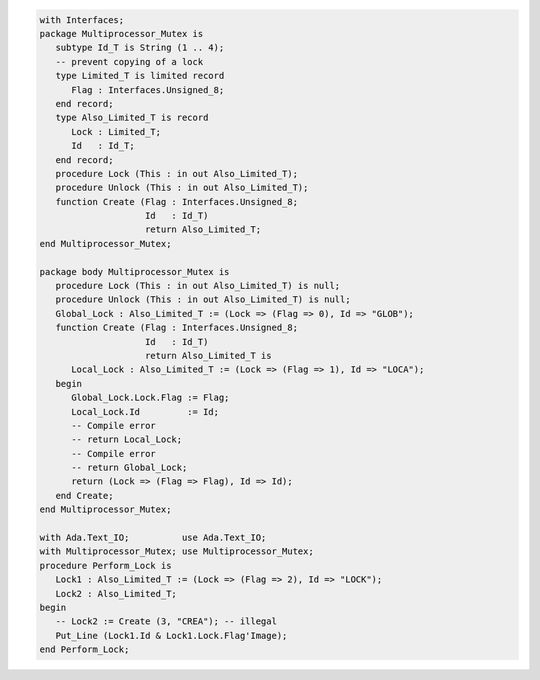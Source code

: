.. code:: ada

   with Interfaces;
   package Multiprocessor_Mutex is
      subtype Id_T is String (1 .. 4);
      -- prevent copying of a lock
      type Limited_T is limited record
         Flag : Interfaces.Unsigned_8;
      end record;
      type Also_Limited_T is record
         Lock : Limited_T;
         Id   : Id_T;
      end record;
      procedure Lock (This : in out Also_Limited_T);
      procedure Unlock (This : in out Also_Limited_T);
      function Create (Flag : Interfaces.Unsigned_8;
                       Id   : Id_T)
                       return Also_Limited_T;
   end Multiprocessor_Mutex;

   package body Multiprocessor_Mutex is
      procedure Lock (This : in out Also_Limited_T) is null;
      procedure Unlock (This : in out Also_Limited_T) is null;
      Global_Lock : Also_Limited_T := (Lock => (Flag => 0), Id => "GLOB");
      function Create (Flag : Interfaces.Unsigned_8;
                       Id   : Id_T)
                       return Also_Limited_T is
         Local_Lock : Also_Limited_T := (Lock => (Flag => 1), Id => "LOCA");
      begin
         Global_Lock.Lock.Flag := Flag;
         Local_Lock.Id         := Id;
         -- Compile error
         -- return Local_Lock;
         -- Compile error
         -- return Global_Lock;
         return (Lock => (Flag => Flag), Id => Id);
      end Create;
   end Multiprocessor_Mutex;

   with Ada.Text_IO;          use Ada.Text_IO;
   with Multiprocessor_Mutex; use Multiprocessor_Mutex;
   procedure Perform_Lock is
      Lock1 : Also_Limited_T := (Lock => (Flag => 2), Id => "LOCK");
      Lock2 : Also_Limited_T;
   begin
      -- Lock2 := Create (3, "CREA"); -- illegal
      Put_Line (Lock1.Id & Lock1.Lock.Flag'Image);
   end Perform_Lock;
